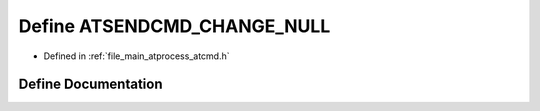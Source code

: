 .. _exhale_define_atcmd_8h_1a76b567a9391ca86e051888b987c9d26a:

Define ATSENDCMD_CHANGE_NULL
============================

- Defined in :ref:`file_main_atprocess_atcmd.h`


Define Documentation
--------------------


.. doxygendefine:: ATSENDCMD_CHANGE_NULL
